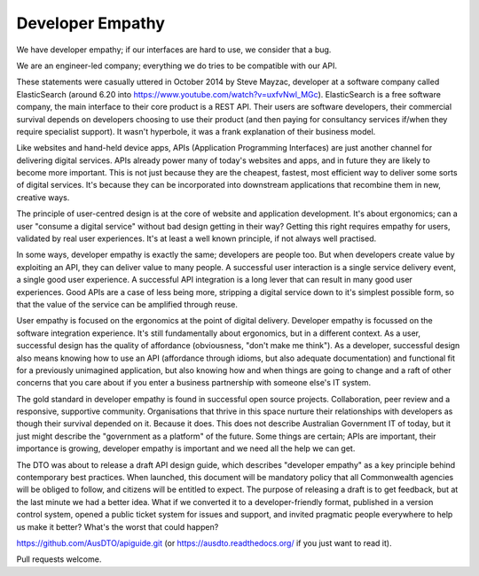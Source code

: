Developer Empathy
=================

We have developer empathy; if our interfaces are hard to use, we consider that a bug.

We are an engineer-led company; everything we do tries to be compatible with our API.

These statements were casually uttered in October 2014 by Steve Mayzac, developer at a software company called ElasticSearch (around 6.20 into https://www.youtube.com/watch?v=uxfvNwl_MGc). ElasticSearch is a free software company, the main interface to their core product is a REST API. Their users are software developers, their commercial survival depends on developers choosing to use their product (and then paying for consultancy services if/when they require specialist support). It wasn't hyperbole, it was a frank explanation of their business model.

Like websites and hand-held device apps, APIs (Application Programming Interfaces) are just another channel for delivering digital services. APIs already power many of today's websites and apps, and in future they are likely to become more important. This is not just because they are the cheapest, fastest, most efficient way to deliver some sorts of digital services. It's because they can be incorporated into downstream applications that recombine them in new, creative ways.

The principle of user-centred design is at the core of website and application development. It's about ergonomics; can a user "consume a digital service" without bad design getting in their way? Getting this right requires empathy for users, validated by real user experiences. It's at least a well known principle, if not always well practised.

In some ways, developer empathy is exactly the same; developers are people too. But when developers create value by exploiting an API, they can deliver value to many people. A successful user interaction is a single service delivery event, a single good user experience. A successful API integration is a long lever that can result in many good user experiences. Good APIs are a case of less being more, stripping a digital service down to it's simplest possible form, so that the value of the service can be amplified through reuse.

User empathy is focused on the ergonomics at the point of digital delivery. Developer empathy is focussed on the software integration experience. It's still fundamentally about ergonomics, but in a different context. As a user, successful design has the quality of affordance (obviousness, "don't make me think"). As a developer, successful design also means knowing how to use an API (affordance through idioms, but also adequate documentation) and functional fit for a previously unimagined application, but also knowing how and when things are going to change and a raft of other concerns that you care about if you enter a business partnership with someone else's IT system.

The gold standard in developer empathy is found in successful open source projects. Collaboration, peer review and a responsive, supportive community. Organisations that thrive in this space nurture their relationships with developers as though their survival depended on it. Because it does. This does not describe Australian Government IT of today, but it just might describe the "government as a platform" of the future. Some things are certain; APIs are important, their importance is growing, developer empathy is important and we need all the help we can get.

The DTO was about to release a draft API design guide, which describes "developer empathy" as a key principle behind contemporary best practices. When launched, this document will be mandatory policy that all Commonwealth agencies will be obliged to follow, and citizens will be entitled to expect. The purpose of releasing a draft is to get feedback, but at the last minute we had a better idea. What if we converted it to a developer-friendly format, published in a version control system, opened a public ticket system for issues and support, and invited pragmatic people everywhere to help us make it better? What's the worst that could happen?

https://github.com/AusDTO/apiguide.git (or https://ausdto.readthedocs.org/ if you just want to read it).

Pull requests welcome.

